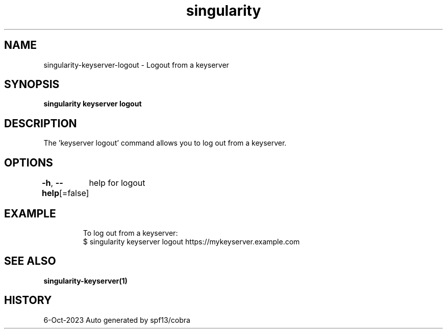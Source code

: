 .nh
.TH "singularity" "1" "Oct 2023" "Auto generated by spf13/cobra" ""

.SH NAME
.PP
singularity-keyserver-logout - Logout from a keyserver


.SH SYNOPSIS
.PP
\fBsingularity keyserver logout \fP


.SH DESCRIPTION
.PP
The 'keyserver logout' command allows you to log out from a keyserver.


.SH OPTIONS
.PP
\fB-h\fP, \fB--help\fP[=false]
	help for logout


.SH EXAMPLE
.PP
.RS

.nf

  To log out from a keyserver:
  $ singularity keyserver logout https://mykeyserver.example.com

.fi
.RE


.SH SEE ALSO
.PP
\fBsingularity-keyserver(1)\fP


.SH HISTORY
.PP
6-Oct-2023 Auto generated by spf13/cobra

